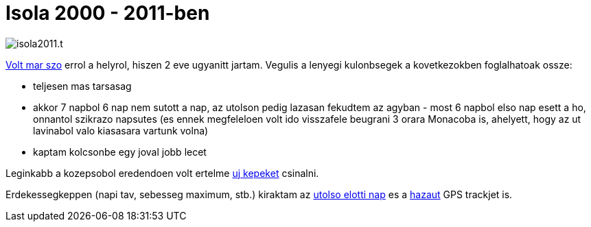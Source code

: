 = Isola 2000 - 2011-ben

:slug: isola-2011
:category: sieles
:tags: hu
:date: 2011-02-07T00:07:08Z
image::/pic/isola2011.t.jpg[align="center"]

link:|filename|/2009/isola-2000.adoc[Volt mar szo] errol a helyrol, hiszen 2 eve
ugyanitt jartam. Vegulis a lenyegi kulonbsegek a kovetkezokben
foglalhatoak ossze:

- teljesen mas tarsasag
- akkor 7 napbol 6 nap nem sutott a nap, az utolson pedig lazasan
  fekudtem az agyban - most 6 napbol elso nap esett a ho, onnantol
  szikrazo napsutes (es ennek megfeleloen volt ido visszafele beugrani 3
  orara Monacoba is, ahelyett, hogy az ut lavinabol valo kiasasara vartunk
  volna)
- kaptam kolcsonbe egy joval jobb lecet

Leginkabb a kozepsobol eredendoen volt ertelme
https://www.flickr.com/photos/vmiklos/sets/72157668545201564[uj kepeket]
csinalni.

Erdekessegkeppen (napi tav, sebesseg maximum, stb.) kiraktam az
http://maps.google.com/?q=http://vmiklos.hu/gps/2011-02-03.kml[utolso
elotti nap] es a
http://maps.google.com/?q=http://vmiklos.hu/gps/2011-02-06.kml[hazaut]
GPS trackjet is.
